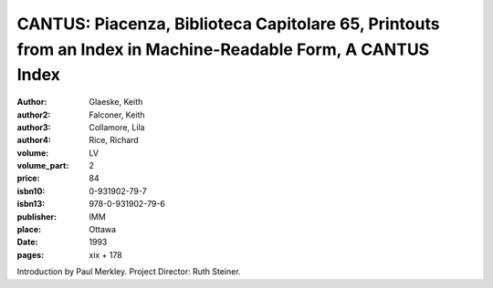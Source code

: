 CANTUS: Piacenza, Biblioteca Capitolare 65, Printouts from an Index in Machine-Readable Form, A CANTUS Index
============================================================================================================

:author: Glaeske, Keith
:author2: Falconer, Keith
:author3: Collamore, Lila
:author4: Rice, Richard
:volume: LV
:volume_part: 2
:price: 84
:isbn10: 0-931902-79-7
:isbn13: 978-0-931902-79-6
:publisher: IMM
:place: Ottawa
:date: 1993
:pages: xix + 178

Introduction by Paul Merkley. Project Director: Ruth Steiner.
